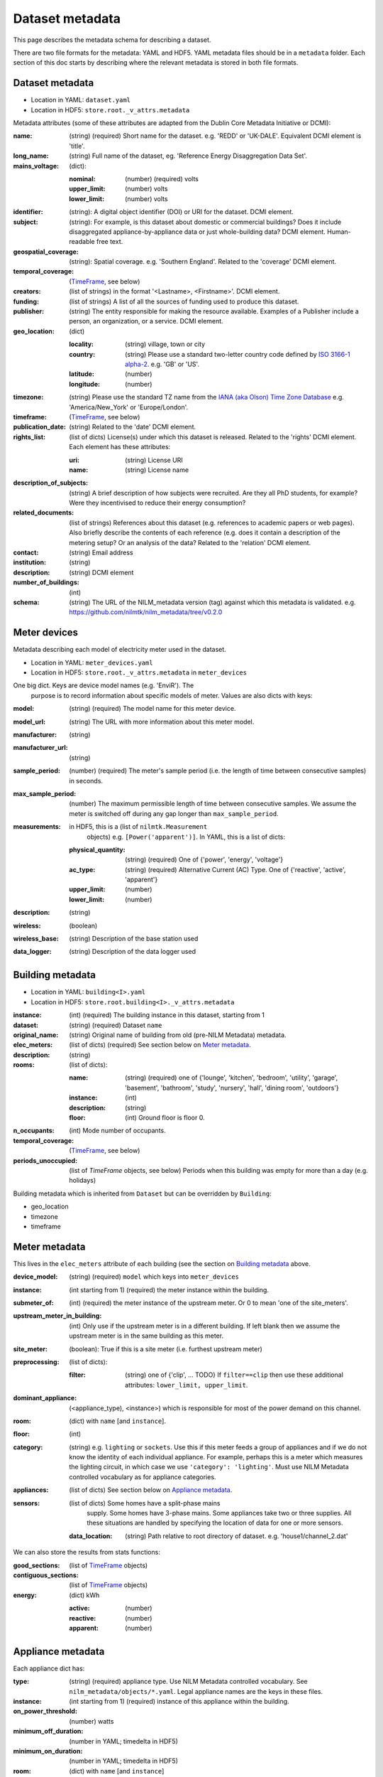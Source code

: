 ****************
Dataset metadata
****************

This page describes the metadata schema for describing a dataset.

There are two file formats for the metadata: YAML and HDF5.  
YAML metadata files should be in a ``metadata`` folder.
Each section of this doc starts by describing where the relevant
metadata is stored in both file formats.


Dataset metadata
----------------

* Location in YAML: ``dataset.yaml``
* Location in HDF5: ``store.root._v_attrs.metadata``

Metadata attributes (some of these attributes are adapted from the
Dublin Core Metadata Initiative or DCMI):

:name: (string) (required) Short name for the dataset.  e.g. 'REDD' or
       'UK-DALE'.  Equivalent DCMI element is 'title'.
:long_name: (string) Full name of the dataset, eg. 'Reference Energy
            Disaggregation Data Set'.
:mains_voltage: (dict):

   :nominal: (number) (required) volts
   :upper_limit: (number) volts
   :lower_limit: (number) volts

:identifier: (string): A digital object identifier (DOI) or URI for
             the dataset.  DCMI element.
:subject: (string): For example, is this dataset about domestic or
          commercial buildings?  Does it include disaggregated
          appliance-by-appliance data or just whole-building data?
          DCMI element.  Human-readable free text.
:geospatial_coverage: (string): Spatial coverage.  e.g. 'Southern
                      England'. Related to the 'coverage' DCMI
                      element.
:temporal_coverage: (`TimeFrame`_, see below)
:creators: (list of strings) in the format '<Lastname>,
           <Firstname>'. DCMI element.
:funding: (list of strings) A list of all the sources of funding used
          to produce this dataset.
:publisher: (string) The entity responsible for making the resource
            available. Examples of a Publisher include a person, an
            organization, or a service. DCMI element.
:geo_location: (dict)

   :locality: (string) village, town or city
   :country: (string) Please use a standard two-letter country code
             defined by `ISO 3166-1 alpha-2
             <http://en.wikipedia.org/wiki/ISO_3166-1_alpha-2>`_. e.g. 'GB' or 'US'.
   :latitude: (number)
   :longitude: (number)

:timezone: (string) Please use the standard TZ name from the `IANA
           (aka Olson) Time Zone Database
           <http://en.wikipedia.org/wiki/List_of_tz_database_time_zones>`_ 
           e.g. 'America/New_York' or 'Europe/London'.
:timeframe: (`TimeFrame`_, see below)
:publication_date: (string) Related to the 'date' DCMI element.
:rights_list: (list of dicts) License(s) under which this dataset is released.  Related to the 'rights' DCMI element.  Each element has these attributes:

   :uri: (string) License URI
   :name: (string) License name
:description_of_subjects: (string) A brief description of how subjects
                          were recruited.  Are they all PhD students,
                          for example?  Were they incentivised to
                          reduce their energy consumption?
:related_documents: (list of strings) References about this dataset
                    (e.g. references to academic papers or web pages).
                    Also briefly describe the contents of each
                    reference (e.g. does it contain a description of
                    the metering setup? Or an analysis of the data?
                    Related to the 'relation' DCMI element.
:contact: (string) Email address
:institution: (string)
:description: (string) DCMI element
:number_of_buildings: (int)
:schema: (string) The URL of the NILM_metadata version (tag) against
         which this metadata is
         validated. e.g. https://github.com/nilmtk/nilm_metadata/tree/v0.2.0


Meter devices
-------------

Metadata describing each model of electricity meter used in the dataset.

* Location in YAML: ``meter_devices.yaml``
* Location in HDF5: ``store.root._v_attrs.metadata`` in ``meter_devices``

One big dict.  Keys are device model names (e.g. 'EnviR').  The
  purpose is to record information about specific models of meter.
  Values are also dicts with keys:

:model: (string) (required) The model name for this meter device.
:model_url: (string) The URL with more information about this meter model.
:manufacturer: (string)
:manufacturer_url: (string)
:sample_period: (number) (required) The meter's sample period
               (i.e. the length of time between consecutive
               samples) in seconds.
:max_sample_period: (number) The maximum permissible length of time
                   between consecutive samples.  We assume the
                   meter is switched off during any gap longer
                   than ``max_sample_period``.
:measurements: in HDF5, this is a (list of ``nilmtk.Measurement``
              objects) e.g. ``[Power('apparent')]``.  In YAML, this
              is a list of dicts:
   :physical_quantity: (string) (required) One of {'power', 'energy',
                       'voltage'}
   :ac_type: (string) (required) Alternative Current (AC) Type. One
             of {'reactive', 'active', 'apparent'}
   :upper_limit: (number)
   :lower_limit: (number)
:description: (string)
:wireless: (boolean)
:wireless_base: (string) Description of the base station used
:data_logger: (string) Description of the data logger used


Building metadata
-----------------

* Location in YAML: ``building<I>.yaml``
* Location in HDF5: ``store.root.building<I>._v_attrs.metadata``

:instance: (int) (required) The building instance in this dataset, starting from 1
:dataset: (string) (required) Dataset ``name``
:original_name: (string) Original name of building from old (pre-NILM
                Metadata) metadata.
:elec_meters: (list of dicts) (required) See section below on `Meter metadata`_.
:description: (string)
:rooms: (list of dicts):

   :name: (string) (required) one of {'lounge', 'kitchen', 'bedroom', 'utility',
                           'garage', 'basement', 'bathroom', 'study',
                           'nursery', 'hall', 'dining room',
                           'outdoors'}
   :instance: (int)
   :description: (string)
   :floor: (int) Ground floor is floor 0.
:n_occupants: (int) Mode number of occupants.
:temporal_coverage: (`TimeFrame`_, see below)
:periods_unoccupied: (list of `TimeFrame` objects, see below) Periods when this
                     building was empty for more than a day
                     (e.g. holidays)


Building metadata which is inherited from ``Dataset`` but can be
overridden by ``Building``:

* geo_location
* timezone
* timeframe


Meter metadata
--------------

This lives in the ``elec_meters`` attribute of each building (see the
section on `Building metadata`_ above.

:device_model: (string) (required) ``model`` which keys into ``meter_devices``
:instance: (int starting from 1) (required) the meter instance within the building.
:submeter_of: (int) (required) the meter instance of the upstream meter.  Or 0
              to mean 'one of the site_meters'.
:upstream_meter_in_building: (int) Only use if the upstream meter is
                             in a different building.  If left blank
                             then we assume the upstream meter is in
                             the same building as this meter.
:site_meter: (boolean): True if this is a site meter (i.e. furthest
             upstream meter)
:preprocessing: (list of dicts):

   :filter: (string) one of {'clip', ... TODO}  If ``filter==clip``
            then use these additional attributes: ``lower_limit, upper_limit``.

:dominant_appliance: (<appliance_type), <instance>) which is responsible for 
          most of the power demand on this channel.
:room: (dict) with ``name`` [and ``instance``].
:floor: (int)
:category: (string) e.g. ``lighting`` or ``sockets``.  Use this if this meter
           feeds a group of appliances and if we do not know the
           identity of each individual appliance.  For example, perhaps
           this is a meter which measures the lighting circuit,
           in which case we use ``'category': 'lighting'``.
           Must use NILM Metadata controlled vocabulary as for
           appliance categories.
:appliances: (list of dicts) See section below on `Appliance metadata`_.
:sensors: (list of dicts) Some homes have a split-phase mains
                    supply. Some homes have 3-phase mains.  Some
                    appliances take two or three supplies.  All these
                    situations are handled by specifying the location
                    of data for one or more sensors.
   :data_location: (string) Path relative to root directory of
                   dataset. e.g. 'house1/channel_2.dat'


We can also store the results from stats functions:

:good_sections: (list of `TimeFrame`_ objects)
:contiguous_sections: (list of `TimeFrame`_ objects)
:energy: (dict) kWh

   :active: (number)
   :reactive: (number)
   :apparent: (number)



Appliance metadata
------------------

Each appliance dict has:

:type: (string) (required) appliance type. Use NILM Metadata controlled
       vocabulary.  See ``nilm_metadata/objects/*.yaml``.  Legal
       appliance names are the keys in these files.
:instance: (int starting from 1) (required) instance of this appliance within
           the building.
:on_power_threshold: (number) watts
:minimum_off_duration: (number in YAML; timedelta in HDF5)
:minimum_on_duration: (number in YAML; timedelta in HDF5)
:room: (dict) with ``name`` [and ``instance``]
:count: (int) number of appliance instances.  If absent then assumed
        to be 1.
:multiple: (boolean) True if there are more than one but an unknown
           number of these appliances.  If there are more than one
           appliance and the exact number is known then use ``count``.
:control: (list of strings) Give a list of all control methods which
          apply.  For example, a video recorder would be both 'manual'
          and 'timer'.  The vocabulary is: {'timer', 'manual',
          'motion', 'sunlight', 'thermostat', 'always on'}
:efficiency_rating: (dict):

   :certification_name: (string) e.g. 'SEDBUK' or 'Energy Star 5.0'
   :rating: (string) e.g. 'A+'

:nominal_consumption: (dict):

   :on_power: (number) active power in watts when on.
   :standby_power: (number) active power in watts when in standby.
   :energy_per_year: (number) kWh per year
   :energy_per_cycle: (number) kWh per cycle

:components: (list of dicts): Each dict is an Appliance dict.
:model: (string)
:manufacturer: (string)
:original_name: (string)
:dates_active: (list of `TimeFrame`_ objects, see below) Can be used to specify
               a change in appliance over time (for example if one
               appliance is replaced with another).
:year_of_purchase: (int)
:year_of_manufacture: (int)
:subtype: (string)
:part_number: (string)
:gtin: (int) http://en.wikipedia.org/wiki/Global_Trade_Item_Number
:version: (string)

Additional properties are specified for some Appliance Types.  Please
look up objects in `objects/*.yaml` for details.

TimeFrame
---------

Represent an arbitrary time frame.  If either start or end is absent
then assume it equals the start or the end of the dataset,
respectively.  Please use `ISO 8601 format
<http://en.wikipedia.org/wiki/ISO_8601>`_ for dates or date times
(e.g. 2014-03-17 or 2014-03-17T21:00:52+00:00)

:start: (string)
:end: (string)
